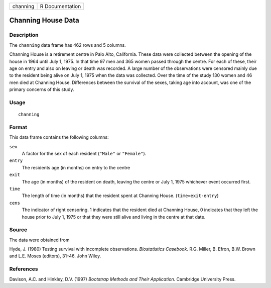 +----------+-----------------+
| channing | R Documentation |
+----------+-----------------+

Channing House Data
-------------------

Description
~~~~~~~~~~~

The ``channing`` data frame has 462 rows and 5 columns.

Channing House is a retirement centre in Palo Alto, California. These
data were collected between the opening of the house in 1964 until July
1, 1975. In that time 97 men and 365 women passed through the centre.
For each of these, their age on entry and also on leaving or death was
recorded. A large number of the observations were censored mainly due to
the resident being alive on July 1, 1975 when the data was collected.
Over the time of the study 130 women and 46 men died at Channing House.
Differences between the survival of the sexes, taking age into account,
was one of the primary concerns of this study.

Usage
~~~~~

::

    channing

Format
~~~~~~

This data frame contains the following columns:

``sex``
    A factor for the sex of each resident (``"Male"`` or ``"Female"``).

``entry``
    The residents age (in months) on entry to the centre

``exit``
    The age (in months) of the resident on death, leaving the centre or
    July 1, 1975 whichever event occurred first.

``time``
    The length of time (in months) that the resident spent at Channing
    House. (``time=exit-entry``)

``cens``
    The indicator of right censoring. 1 indicates that the resident died
    at Channing House, 0 indicates that they left the house prior to
    July 1, 1975 or that they were still alive and living in the centre
    at that date.

Source
~~~~~~

The data were obtained from

Hyde, J. (1980) Testing survival with incomplete observations.
*Biostatistics Casebook*. R.G. Miller, B. Efron, B.W. Brown and L.E.
Moses (editors), 31–46. John Wiley.

References
~~~~~~~~~~

Davison, A.C. and Hinkley, D.V. (1997) *Bootstrap Methods and Their
Application*. Cambridge University Press.
